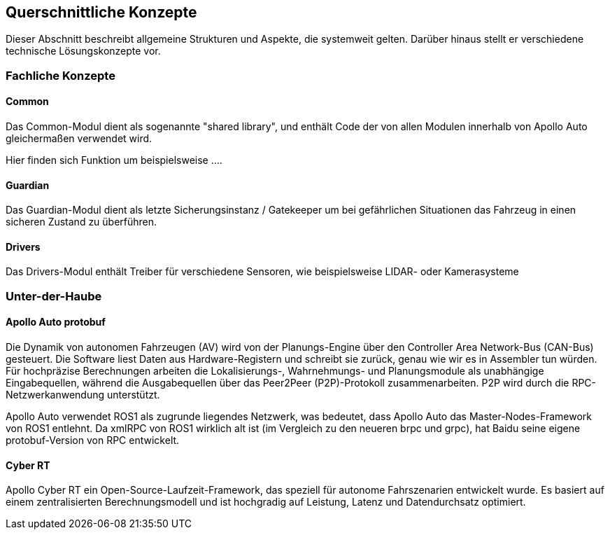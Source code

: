 [[section-concepts]]
== Querschnittliche Konzepte

Dieser Abschnitt beschreibt allgemeine Strukturen und Aspekte, die systemweit gelten. Darüber hinaus stellt er verschiedene technische Lösungskonzepte vor.

//[role="arc42help"]
//****
//.Inhalt
//Dieser Abschnitt beschreibt übergreifende, prinzipielle Regelungen und Lösungsansätze, die an mehreren Stellen (=_querschnittlich_) relevant sind.

//Solche Konzepte betreffen oft mehrere Bausteine.
//Dazu können vielerlei Themen gehören, beispielsweise:

//* fachliche Modelle,
//* eingesetzte Architektur- oder Entwurfsmuster,
//* Regeln für den konkreten Einsatz von Technologien,
//* prinzipielle -- meist technische -- Festlegungen übergreifender Art,
//* Implementierungsregeln

//.Motivation
//Konzepte bilden die Grundlage für _konzeptionelle Integrität_ (Konsistenz, Homogenität) der Architektur und damit eine wesentliche Grundlage für die innere Qualität Ihrer Systeme.

//Manche dieser Themen lassen sich nur schwer als Baustein in der Architektur unterbringen (z.B. das Thema „Sicherheit“).
//Hier ist der Platz im Template, wo Sie derartige Themen geschlossen behandeln können.

//.Form
//Kann vielfältig sein:

//* Konzeptpapiere mit beliebiger Gliederung,
//* übergreifende Modelle/Szenarien mit Notationen, die Sie auch in den Architektursichten nutzen,
//* beispielhafte Implementierung speziell für technische Konzepte,
//* Verweise auf „übliche“ Nutzung von Standard-Frameworks (beispielsweise die Nutzung von Hibernate als Object/Relational Mapper).

//.Struktur
//Eine mögliche (nicht aber notwendige!) Untergliederung dieses Abschnittes könnte wie folgt aussehen (wobei die Zuordnung von Themen zu den Gruppen nicht immer eindeutig ist)

//* Fachliche Konzepte
//* User Experience (UX)
//* Sicherheitskonzepte (Safety und Security)
//* Architektur- und Entwurfsmuster
//* Unter-der-Haube
//* Entwicklungskonzepte
//* Betriebskonzepte

//image:08-Crosscutting-Concepts-Structure-DE.png["Possible topics for crosscutting concepts"]
//****


=== Fachliche Konzepte
==== Common

Das Common-Modul dient als sogenannte "shared library", und enthält Code der von allen Modulen innerhalb von Apollo Auto gleichermaßen verwendet wird.

Hier finden sich Funktion um beispielsweise ....

==== Guardian

Das Guardian-Modul dient als letzte Sicherungsinstanz / Gatekeeper um bei gefährlichen Situationen das Fahrzeug in einen sicheren Zustand zu überführen.

==== Drivers

Das Drivers-Modul enthält Treiber für verschiedene Sensoren, wie beispielsweise LIDAR- oder Kamerasysteme


=== Unter-der-Haube

==== Apollo Auto protobuf
Die Dynamik von autonomen Fahrzeugen (AV) wird von der Planungs-Engine über den Controller Area Network-Bus (CAN-Bus) gesteuert. Die Software liest Daten aus Hardware-Registern und schreibt sie zurück, genau wie wir es in Assembler tun würden. Für hochpräzise Berechnungen arbeiten die Lokalisierungs-, Wahrnehmungs- und Planungsmodule als unabhängige Eingabequellen, während die Ausgabequellen über das Peer2Peer (P2P)-Protokoll zusammenarbeiten. P2P wird durch die RPC-Netzwerkanwendung unterstützt.

Apollo Auto verwendet ROS1 als zugrunde liegendes Netzwerk, was bedeutet, dass Apollo Auto das Master-Nodes-Framework von ROS1 entlehnt. Da xmlRPC von ROS1 wirklich alt ist (im Vergleich zu den neueren brpc und grpc), hat Baidu seine eigene protobuf-Version von RPC entwickelt.
//https://github.com/ApolloAuto/apollo/blob/r5.5.0/docs/howto/how_to_understand_architecture_and_workflow.md

//https://github.com/ApolloAuto/apollo-platform/blob/master/ros/docs/design/native_support_with_protobuf.md

//https://github.com/ApolloAuto/apollo-platform/blob/master/ros/docs/design/ros_decentralization.md

//https://github.com/ApolloAuto/apollo-platform/blob/master/ros/docs/design/shm_transport.md

==== Cyber RT

Apollo Cyber RT ein Open-Source-Laufzeit-Framework, das speziell für autonome Fahrszenarien entwickelt wurde. Es basiert auf einem zentralisierten Berechnungsmodell und ist hochgradig auf Leistung, Latenz und Datendurchsatz optimiert.

//_<Erklärung>_
//
//...
//
//=== _<Konzept n>_
//_<Erklärung>_
